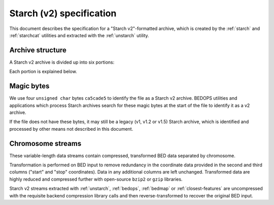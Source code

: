 .. _starch_specification:

Starch (v2) specification
=========================

This document describes the specification for a "Starch v2"-formatted archive, which is created by the :ref:`starch` and :ref:`starchcat` utilities and extracted with the :ref:`unstarch` utility.

=================
Archive structure
=================

A Starch v2 archive is divided up into six portions:

.. image:: ../../../../assets/reference/file-management/compression/starch_specification.png
   :width: 99%

Each portion is explained below.

===========
Magic bytes
===========

.. image:: ../../../../assets/reference/file-management/compression/starch_specification_magicbytes.png

We use four ``unsigned char`` bytes ``ca5cade5`` to identify the file as a Starch v2 archive. BEDOPS utilities and applications which process Starch archives search for these magic bytes at the start of the file to identify it as a v2 archive.

If the file does not have these bytes, it may still be a legacy (v1, v1.2 or v1.5) Starch archive, which is identified and processed by other means not described in this document.

==================
Chromosome streams
==================

These variable-length data streams contain compressed, transformed BED data separated by chromosome.

Transformation is performed on BED input to remove redundancy in the coordinate data provided in the second and third columns ("start" and "stop" coordinates). Data in any additional columns are left unchanged. Transformed data are highly reduced and compressed further with open-source ``bzip2`` or ``gzip`` libraries.

Starch v2 streams extracted with :ref:`unstarch`, :ref:`bedops`, :ref:`bedmap` or :ref:`closest-features` are uncompressed with the requisite backend compression library calls and then reverse-transformed to recover the original BED input.
